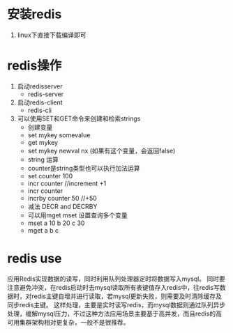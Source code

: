 * 安装redis
1. linux下直接下载编译即可
* redis操作
  1. 启动redisserver
    + redis-server
  2. 启动redis-client
    + redis-cli
  3. 可以使用SET和GET命令来创建和检索strings
    + 创建变量
    + set mykey somevalue
    + get mykey
    + set mykey newval nx (如果有这个变量，会返回false)
    + string 运算
    + counter是string类型也可以执行加法运算
    + set counter 100
    + incr counter //increment  +1
    + incr counter
    + incrby counter 50 //+50
    + 减法  DECR and DECRBY
    +  可以用mget mset 设置查询多个变量 
    +  mset a 10 b 20 c 30
    +  mget a b c
* redis use
应用Redis实现数据的读写，同时利用队列处理器定时将数据写入mysql。
同时要注意避免冲突，在redis启动时去mysql读取所有表键值存入redis中，往redis写数据时，对redis主键自增并进行读取，若mysql更新失败，则需要及时清除缓存及同步redis主键。
这样处理，主要是实时读写redis，而mysql数据则通过队列异步处理，缓解mysql压力，不过这种方法应用场景主要基于高并发，而且redis的高可用集群架构相对更复杂，一般不是很推荐。
